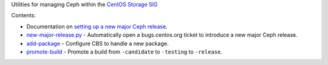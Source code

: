 Utilities for managing Ceph within the `CentOS Storage SIG
<https://wiki.centos.org/SpecialInterestGroup/Storage>`_

Contents:

* Documentation on `setting up a new major Ceph release
  <new-major-release.rst>`_.

* `new-major-release.py <new-major-release.py>`_ - Automatically open a
  bugs.centos.org ticket to introduce a new major Ceph release.

* `add-package <add-package>`_ - Configure CBS to handle a new package.

* `promote-build <bin/promote-build>`_ - Promote a build from ``-candidate``
  to ``-testing`` to ``-release``.
